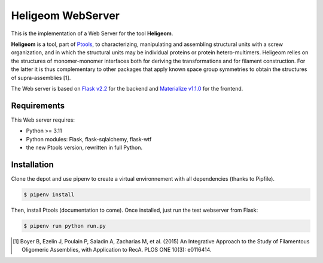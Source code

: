 ===============================
Heligeom WebServer
===============================

This is the implementation of a Web Server for the tool **Heligeom**.

**Heligeom** is a tool, part of `Ptools <https://github.com/ptools/ptools>`_, to characterizing, manipulating and assembling structural units with a screw organization, and in which the structural units may be individual proteins or protein hetero-multimers.
Heligeom relies on the structures of monomer-monomer interfaces both for deriving the transformations and for filament construction.
For the latter it is thus complementary to other packages that apply known space group symmetries to obtain the structures of supra-assemblies [1].

The Web server is based on `Flask v2.2 <https://flask.palletsprojects.com/en/2.2.x/>`_ for the backend and `Materialize v1.1.0 <https://materializecss.github.io/materialize/>`_ for the frontend.


Requirements
------------

This Web server requires:

* Python >= 3.11
* Python modules: Flask, flask-sqlalchemy, flask-wtf
* the new Ptools version, rewritten in full Python.

Installation
------------

Clone the depot and use pipenv to create a virtual environnement with all dependencies (thanks to Pipfile).

.. code-block:: bash

    $ pipenv install


Then, install Ptools (documentation to come). Once installed, just run the test webserver from Flask:

.. code-block:: bash

    $ pipenv run python run.py




.. [1] Boyer B, Ezelin J, Poulain P, Saladin A, Zacharias M, et al. (2015) An Integrative Approach to the Study of Filamentous Oligomeric Assemblies, with Application to RecA. PLOS ONE 10(3): e0116414.

